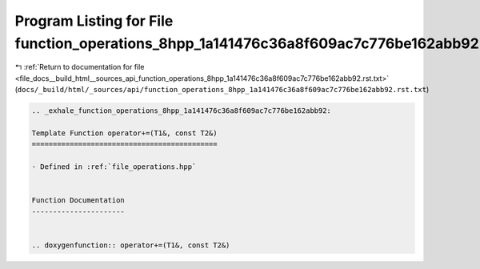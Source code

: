 
.. _program_listing_file_docs__build_html__sources_api_function_operations_8hpp_1a141476c36a8f609ac7c776be162abb92.rst.txt:

Program Listing for File function_operations_8hpp_1a141476c36a8f609ac7c776be162abb92.rst.txt
============================================================================================

|exhale_lsh| :ref:`Return to documentation for file <file_docs__build_html__sources_api_function_operations_8hpp_1a141476c36a8f609ac7c776be162abb92.rst.txt>` (``docs/_build/html/_sources/api/function_operations_8hpp_1a141476c36a8f609ac7c776be162abb92.rst.txt``)

.. |exhale_lsh| unicode:: U+021B0 .. UPWARDS ARROW WITH TIP LEFTWARDS

.. code-block:: cpp

   .. _exhale_function_operations_8hpp_1a141476c36a8f609ac7c776be162abb92:
   
   Template Function operator+=(T1&, const T2&)
   ============================================
   
   - Defined in :ref:`file_operations.hpp`
   
   
   Function Documentation
   ----------------------
   
   
   .. doxygenfunction:: operator+=(T1&, const T2&)
